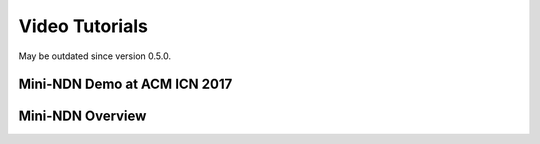 Video Tutorials
===============

May be outdated since version 0.5.0.

Mini-NDN Demo at ACM ICN 2017
-----------------------------

.. raw:: html

    <div id="video-container" class="col-md-6">
    <iframe width="560" height="315" src="https://www.youtube-nocookie.com/embed/xYRPHZe18o0" title="YouTube video player" frameborder="0" allow="accelerometer; autoplay; clipboard-write; encrypted-media; gyroscope; picture-in-picture; web-share" referrerpolicy="strict-origin-when-cross-origin" allowfullscreen></iframe>
    </div>

Mini-NDN Overview
-----------------

.. raw:: html

    <div id="video-container" class="col-md-6">
    <iframe width="560" height="315" src="https://www.youtube-nocookie.com/embed/Da7t8yBWzv0" title="YouTube video player" frameborder="0" allow="accelerometer; autoplay; clipboard-write; encrypted-media; gyroscope; picture-in-picture; web-share" referrerpolicy="strict-origin-when-cross-origin" allowfullscreen></iframe>
    </div>
